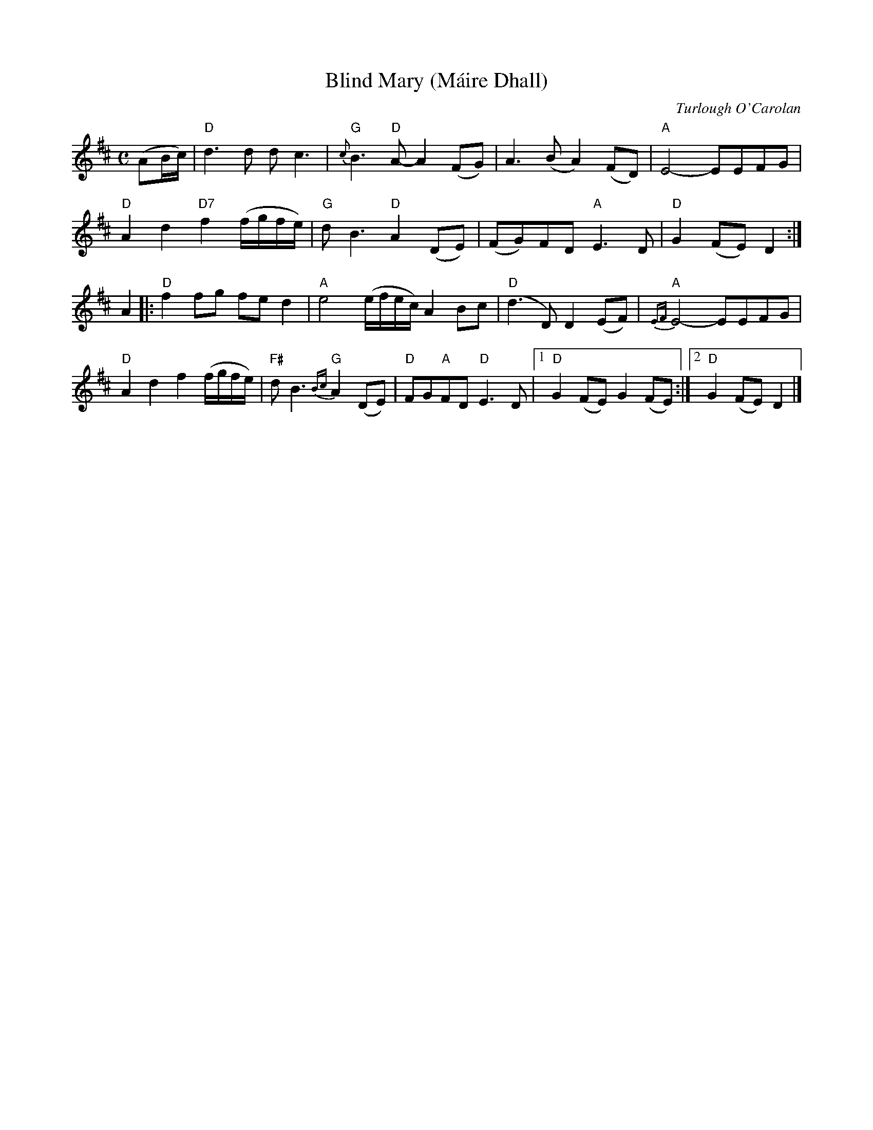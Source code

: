X: 1
T: Blind Mary (M\'aire Dhall)
C: Turlough O'Carolan
R: air
Z: 2020 John Chambers <jc:trillian.mit.edu>
S: https://www.facebook.com/groups/Fiddletuneoftheday/ 2020-10-05
S: https://www.facebook.com/groups/Fiddletuneoftheday/photos/
M: C
L: 1/8
K: D
(AB/c/) |\
"D"d3d dc3 | "G"{c}B3"D"A- A2(FG) | A3(B A2)(FD) | "A"E4- EEFG |
"D"A2d2 "D7"f2(f/g/f/e/) | "G"dB3 "D"A2(DE) | (FG)FD "A"E3D | "D"G2(FE) D2 :|
A2 |:\
"D"f2fg fed2 | "A"e4(e/f/e/c/) A2Bc | "D"(d3D) D2(EF) | "A"{EF}E4- EEFG |
"D"A2d2 f2(f/g/f/e/) | "F#"dB3 "G"{Bc}A2(DE) | "D"FG"A"FD "D"E3D |1 "D"G2(FE) G2(FE) :|2 "D"G2(FE) D2 |]
